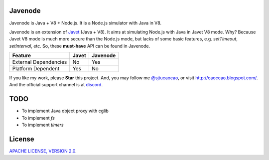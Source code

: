 Javenode
========

|Discord| |Donate|

.. |Discord| image:: https://img.shields.io/discord/870518906115211305?label=join%20our%20Discord&style=for-the-badge
    :target: https://discord.gg/R4vvKU96gw

.. |Donate| image:: https://img.shields.io/badge/Donate-Paypal-green?style=for-the-badge
    :target: https://paypal.me/caoccao?locale.x=en_US

Javenode is Java + V8 + Node.js. It is a Node.js simulator with Java in V8.

Javenode is an extension of `Javet <https://github.com/caoccao/Javet>`_ (Java + V8). It aims at simulating Node.js with Java in Javet V8 mode. Why? Because Javet V8 mode is much more secure than the Node.js mode, but lacks of some basic features, e.g. `setTimeout`, `setInterval`, etc. So, these **must-have** API can be found in Javenode.

========================= ================= ================
Feature                   Javet             Javenode
========================= ================= ================
External Dependencies     No                Yes
Platform Dependent        Yes               No
========================= ================= ================

If you like my work, please **Star** this project. And, you may follow me `@sjtucaocao <https://twitter.com/sjtucaocao>`_, or visit http://caoccao.blogspot.com/. And the official support channel is at `discord <https://discord.gg/R4vvKU96gw>`_.

TODO
====

* To implement Java object proxy with cglib
* To implement `fs`
* To implement `timers`

License
=======

`APACHE LICENSE, VERSION 2.0 <LICENSE>`_.
